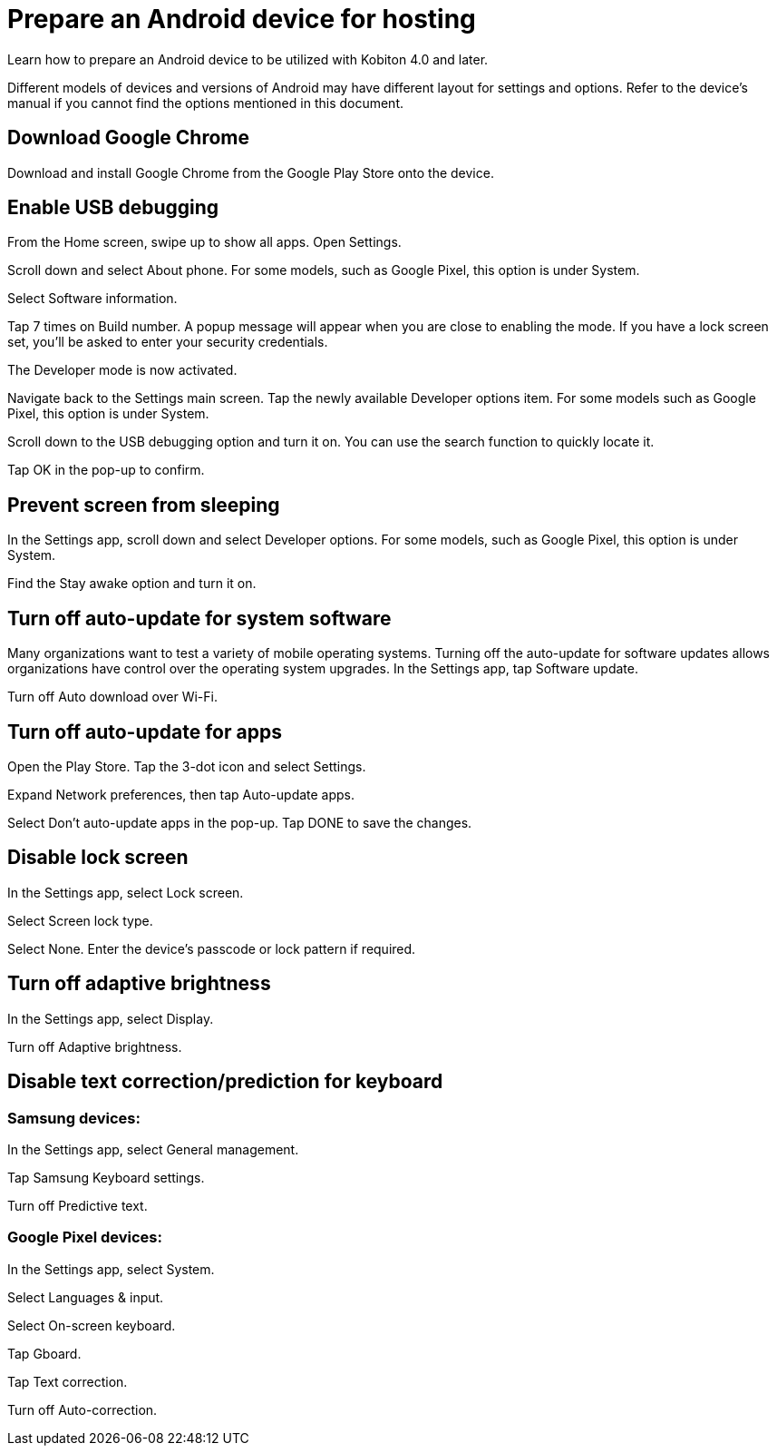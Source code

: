 = Prepare an Android device for hosting
:navtitle: Prepare an Android device

Learn how to prepare an Android device to be utilized with Kobiton 4.0 and later.

Different models of devices and versions of Android may have different layout for settings and options. Refer to the device's manual if you cannot find the options mentioned in this document.

== Download Google Chrome

Download and install Google Chrome from the Google Play Store onto the device.

== Enable USB debugging

From the Home screen, swipe up to show all apps. Open Settings.



Scroll down and select About phone. For some models, such as Google Pixel, this option is under System.



Select Software information.



Tap 7 times on Build number. A popup message will appear when you are close to enabling the mode. If you have a lock screen set, you’ll be asked to enter your security credentials.



The Developer mode is now activated.



Navigate back to the Settings main screen. Tap the newly available Developer options item. For some models such as Google Pixel, this option is under System.



Scroll down to the USB debugging option and turn it on. You can use the search function to quickly locate it.



Tap OK in the pop-up to confirm.



== Prevent screen from sleeping

In the Settings app, scroll down and select Developer options. For some models, such as Google Pixel, this option is under System.



Find the Stay awake option and turn it on.





== Turn off auto-update for system software

Many organizations want to test a variety of mobile operating systems. Turning off the auto-update for software updates allows organizations have control over the operating system upgrades. In the Settings app, tap Software update.



Turn off Auto download over Wi-Fi.



== Turn off auto-update for apps

Open the Play Store. Tap the 3-dot icon and select Settings.



Expand Network preferences, then tap Auto-update apps.



Select Don't auto-update apps in the pop-up. Tap DONE to save the changes.



== Disable lock screen

In the Settings app, select Lock screen.



Select Screen lock type.



Select None. Enter the device's passcode or lock pattern if required.



== Turn off adaptive brightness

In the Settings app, select Display.



Turn off Adaptive brightness.



== Disable text correction/prediction for keyboard

=== Samsung devices:

In the Settings app, select General management.



Tap Samsung Keyboard settings.



Turn off Predictive text.



=== Google Pixel devices:

In the Settings app, select System.



Select Languages & input.



Select On-screen keyboard.



Tap Gboard.



Tap Text correction.



Turn off Auto-correction.

